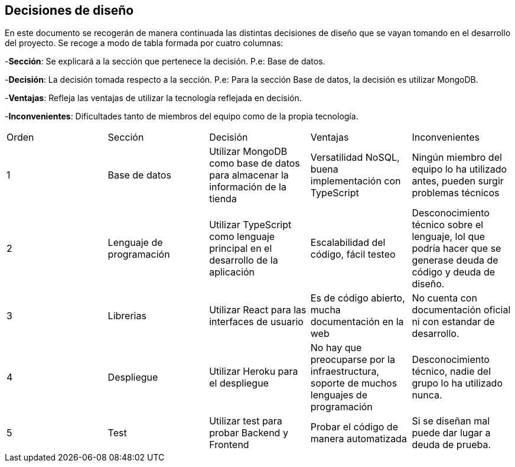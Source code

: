[[section-design-decisions]]
== Decisiones de diseño
[options="header",cols="1,1,1,1,1"]

En este documento se recogerán de manera continuada las distintas decisiones de diseño que se vayan tomando en el desarrollo del proyecto.
Se recoge a modo de tabla formada por cuatro columnas:

-**Sección**: Se explicará a la sección que pertenece la decisión. P.e: Base de datos.

-**Decisión**: La decisión tomada respecto a la sección. P.e: Para la sección Base de datos, la decisión es utilizar MongoDB.

-**Ventajas**: Refleja las ventajas de utilizar la tecnología reflejada en decisión.

-**Inconvenientes**: Dificultades tanto de miembros del equipo como de la propia tecnología.
|===
|Orden |Sección |Decisión| Ventajas| Inconvenientes
|1|Base de datos| Utilizar MongoDB como base de datos para almacenar la información de la tienda| Versatilidad NoSQL, buena implementación con TypeScript|Ningún miembro del equipo lo ha utilizado antes, pueden surgir problemas técnicos
|2|Lenguaje de programación|Utilizar TypeScript como lenguaje principal en el desarrollo de la aplicación|Escalabilidad del código, fácil testeo|Desconocimiento técnico sobre el lenguaje, lol que podría hacer que se generase deuda de código y deuda de diseño.
|3|Librerias|Utilizar React para las interfaces de usuario|Es de código abierto, mucha documentación en la web|No cuenta con documentación oficial ni con estandar de desarrollo.
|4|Despliegue|Utilizar Heroku para el despliegue|No hay que preocuparse por la infraestructura, soporte de muchos lenguajes de programación|Desconocimiento técnico, nadie del grupo lo ha utilizado nunca.
|5|Test|Utilizar test para probar Backend y Frontend|Probar el código de manera automatizada|Si se diseñan mal puede dar lugar a deuda de prueba.
|===